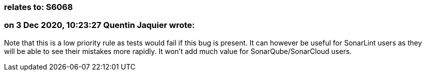 === relates to: S6068

=== on 3 Dec 2020, 10:23:27 Quentin Jaquier wrote:
Note that this is a low priority rule as tests would fail if this bug is present. It can however be useful for SonarLint users as they will be able to see their mistakes more rapidly. It won't add much value for SonarQube/SonarCloud users.

